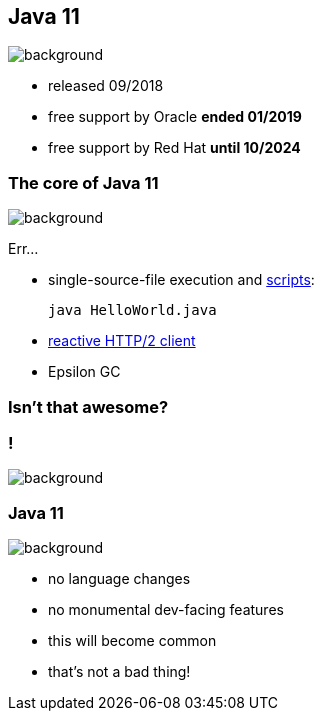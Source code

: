== Java 11
image::images/11.jpg[background, size=cover]

* released 09/2018
* free support by Oracle *ended 01/2019*
* free support by Red Hat *until 10/2024*

=== The core of Java 11
image::images/11.jpg[background, size=cover]

Err...

[%step]
* single-source-file execution and https://blog.codefx.org/java/scripting-java-shebang/[scripts]:
+
[source,java]
----
java HelloWorld.java
----
* https://blog.codefx.org/java/http-2-api-tutorial[reactive HTTP/2 client]
* Epsilon GC

// include::java-11-scripts.adoc[]

=== Isn't that awesome?

[state="empty"]
=== !
image::images/baby.gif[background, size=cover]

=== Java 11
image::images/baby.gif[background, size=cover]

* no language changes
* no monumental dev-facing features
* this will become common
* that's not a bad thing!

